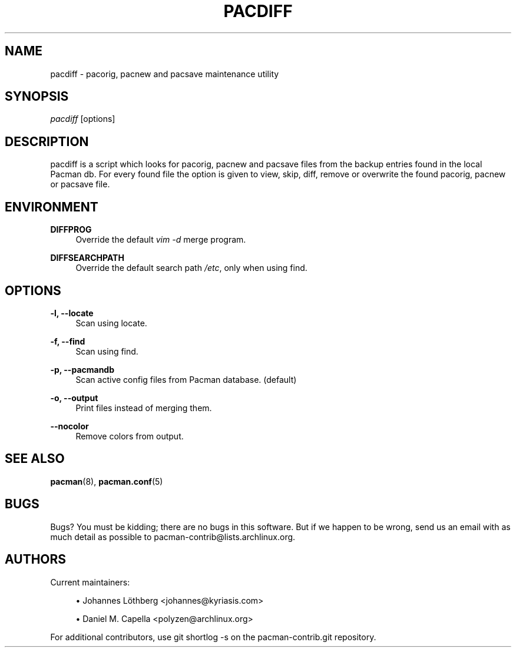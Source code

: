 '\" t
.\"     Title: pacdiff
.\"    Author: [see the "Authors" section]
.\" Generator: DocBook XSL Stylesheets vsnapshot <http://docbook.sf.net/>
.\"      Date: 2021-06-02
.\"    Manual: Pacman-contrib Manual
.\"    Source: Pacman-contrib 1.4.0
.\"  Language: English
.\"
.TH "PACDIFF" "8" "2021\-06\-02" "Pacman\-contrib 1\&.4\&.0" "Pacman\-contrib Manual"
.\" -----------------------------------------------------------------
.\" * Define some portability stuff
.\" -----------------------------------------------------------------
.\" ~~~~~~~~~~~~~~~~~~~~~~~~~~~~~~~~~~~~~~~~~~~~~~~~~~~~~~~~~~~~~~~~~
.\" http://bugs.debian.org/507673
.\" http://lists.gnu.org/archive/html/groff/2009-02/msg00013.html
.\" ~~~~~~~~~~~~~~~~~~~~~~~~~~~~~~~~~~~~~~~~~~~~~~~~~~~~~~~~~~~~~~~~~
.ie \n(.g .ds Aq \(aq
.el       .ds Aq '
.\" -----------------------------------------------------------------
.\" * set default formatting
.\" -----------------------------------------------------------------
.\" disable hyphenation
.nh
.\" disable justification (adjust text to left margin only)
.ad l
.\" -----------------------------------------------------------------
.\" * MAIN CONTENT STARTS HERE *
.\" -----------------------------------------------------------------
.SH "NAME"
pacdiff \- pacorig, pacnew and pacsave maintenance utility
.SH "SYNOPSIS"
.sp
\fIpacdiff\fR [options]
.SH "DESCRIPTION"
.sp
pacdiff is a script which looks for pacorig, pacnew and pacsave files from the backup entries found in the local Pacman db\&. For every found file the option is given to view, skip, diff, remove or overwrite the found pacorig, pacnew or pacsave file\&.
.SH "ENVIRONMENT"
.PP
\fBDIFFPROG\fR
.RS 4
Override the default
\fIvim \-d\fR
merge program\&.
.RE
.PP
\fBDIFFSEARCHPATH\fR
.RS 4
Override the default search path
\fI/etc\fR, only when using find\&.
.RE
.SH "OPTIONS"
.PP
\fB\-l, \-\-locate\fR
.RS 4
Scan using locate\&.
.RE
.PP
\fB\-f, \-\-find\fR
.RS 4
Scan using find\&.
.RE
.PP
\fB\-p, \-\-pacmandb\fR
.RS 4
Scan active config files from Pacman database\&. (default)
.RE
.PP
\fB\-o, \-\-output\fR
.RS 4
Print files instead of merging them\&.
.RE
.PP
\fB\-\-nocolor\fR
.RS 4
Remove colors from output\&.
.RE
.SH "SEE ALSO"
.sp
\fBpacman\fR(8), \fBpacman.conf\fR(5)
.SH "BUGS"
.sp
Bugs? You must be kidding; there are no bugs in this software\&. But if we happen to be wrong, send us an email with as much detail as possible to pacman\-contrib@lists\&.archlinux\&.org\&.
.SH "AUTHORS"
.sp
Current maintainers:
.sp
.RS 4
.ie n \{\
\h'-04'\(bu\h'+03'\c
.\}
.el \{\
.sp -1
.IP \(bu 2.3
.\}
Johannes Löthberg <johannes@kyriasis\&.com>
.RE
.sp
.RS 4
.ie n \{\
\h'-04'\(bu\h'+03'\c
.\}
.el \{\
.sp -1
.IP \(bu 2.3
.\}
Daniel M\&. Capella <polyzen@archlinux\&.org>
.RE
.sp
For additional contributors, use git shortlog \-s on the pacman\-contrib\&.git repository\&.
